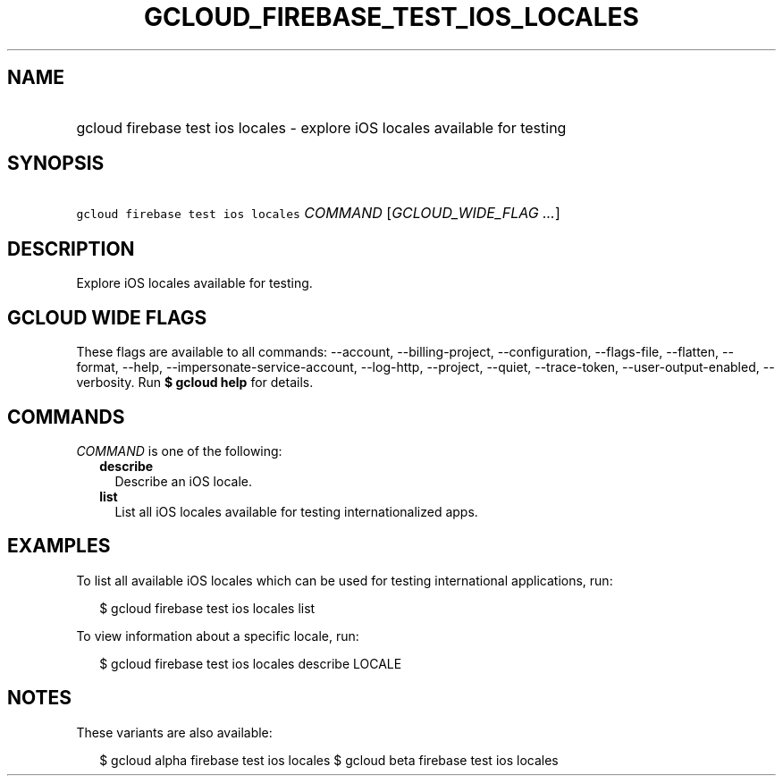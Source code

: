 
.TH "GCLOUD_FIREBASE_TEST_IOS_LOCALES" 1



.SH "NAME"
.HP
gcloud firebase test ios locales \- explore iOS locales available for testing



.SH "SYNOPSIS"
.HP
\f5gcloud firebase test ios locales\fR \fICOMMAND\fR [\fIGCLOUD_WIDE_FLAG\ ...\fR]



.SH "DESCRIPTION"

Explore iOS locales available for testing.



.SH "GCLOUD WIDE FLAGS"

These flags are available to all commands: \-\-account, \-\-billing\-project,
\-\-configuration, \-\-flags\-file, \-\-flatten, \-\-format, \-\-help,
\-\-impersonate\-service\-account, \-\-log\-http, \-\-project, \-\-quiet,
\-\-trace\-token, \-\-user\-output\-enabled, \-\-verbosity. Run \fB$ gcloud
help\fR for details.



.SH "COMMANDS"

\f5\fICOMMAND\fR\fR is one of the following:

.RS 2m
.TP 2m
\fBdescribe\fR
Describe an iOS locale.

.TP 2m
\fBlist\fR
List all iOS locales available for testing internationalized apps.


.RE
.sp

.SH "EXAMPLES"

To list all available iOS locales which can be used for testing international
applications, run:

.RS 2m
$ gcloud firebase test ios locales list
.RE

To view information about a specific locale, run:

.RS 2m
$ gcloud firebase test ios locales describe LOCALE
.RE



.SH "NOTES"

These variants are also available:

.RS 2m
$ gcloud alpha firebase test ios locales
$ gcloud beta firebase test ios locales
.RE

